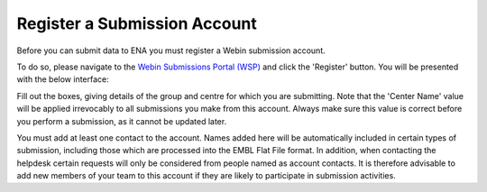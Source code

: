=============================
Register a Submission Account
=============================

Before you can submit data to ENA you must register a Webin submission account.

To do so, please navigate to the `Webin Submissions Portal (WSP) <https://www.ebi.ac.uk/ena/submit/webin/login>`_ and
click the 'Register' button.
You will be presented with the below interface:

.. image:: ../images/wsp_register.png

Fill out the boxes, giving details of the group and centre for which you are submitting.
Note that the 'Center Name' value will be applied irrevocably to all submissions you make from this account.
Always make sure this value is correct before you perform a submission, as it cannot be updated later.

You must add at least one contact to the account.
Names added here will be automatically included in certain types of submission, including those which are processed into
the EMBL Flat File format.
In addition, when contacting the helpdesk certain requests will only be considered from people named as account
contacts.
It is therefore advisable to add new members of your team to this account if they are likely to participate in
submission activities.

